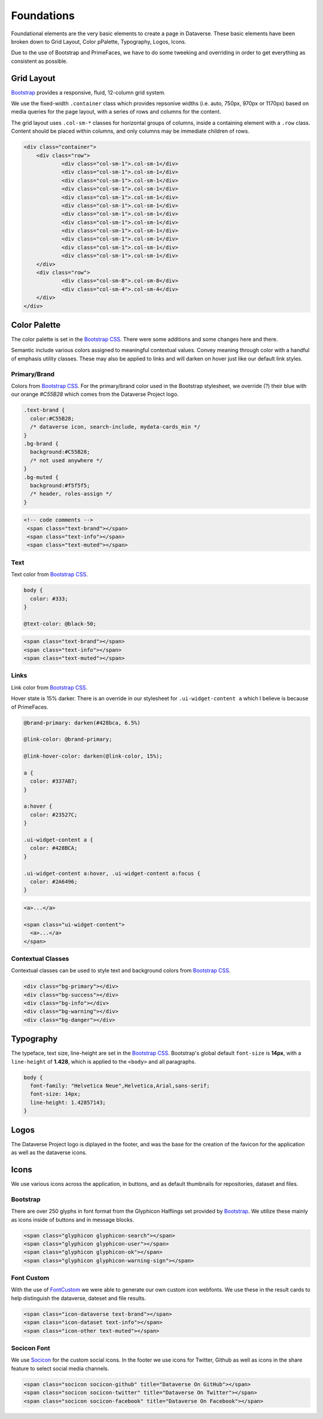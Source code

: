 Foundations
+++++++++++

Foundational elements are the very basic elements to create a page in Dataverse. These basic elements have been broken down to Grid Layout, Color pPalette, Typography, Logos, Icons.

Due to the use of Bootstrap and PrimeFaces, we have to do some tweeking and overriding in order to get everything as consistent as possible.


Grid Layout
===========

`Bootstrap <http://getbootstrap.com/css/#grid>`_ provides a responsive, fluid, 12-column grid system.

We use the fixed-width ``.container`` class which provides repsonive widths (i.e. auto, 750px, 970px or 1170px) based on media queries for the page layout, with a series of rows and columns for the content.

The grid layout uses ``.col-sm-*`` classes for horizontal groups of columns, inside a containing element with a ``.row`` class. Content should be placed within columns, and only columns may be immediate children of rows.

.. code-block:: html

    <div class="container">
        <div class="row">
        	<div class="col-sm-1">.col-sm-1</div>
        	<div class="col-sm-1">.col-sm-1</div>
        	<div class="col-sm-1">.col-sm-1</div>
        	<div class="col-sm-1">.col-sm-1</div>
        	<div class="col-sm-1">.col-sm-1</div>
        	<div class="col-sm-1">.col-sm-1</div>
        	<div class="col-sm-1">.col-sm-1</div>
        	<div class="col-sm-1">.col-sm-1</div>
        	<div class="col-sm-1">.col-sm-1</div>
        	<div class="col-sm-1">.col-sm-1</div>
        	<div class="col-sm-1">.col-sm-1</div>
        	<div class="col-sm-1">.col-sm-1</div>
        </div>
        <div class="row">
        	<div class="col-sm-8">.col-sm-8</div>
        	<div class="col-sm-4">.col-sm-4</div>
        </div>
    </div>

Color Palette
=============

The color palette is set in the `Bootstrap CSS <http://getbootstrap.com/css/#less-variables-colors>`_. There were some additions and some changes here and there.

Semantic include various colors assigned to meaningful contextual values. Convey meaning through color with a handful of emphasis utility classes. These may also be applied to links and will darken on hover just like our default link styles.

Primary/Brand
-------------

Colors from `Bootstrap CSS <http://getbootstrap.com/css/#less-variables-colors>`_. For the primary/brand color used in the Bootstrap stylesheet, we override (?) their blue with our orange `#C55B28` which comes from the Dataverse Project logo.

.. code-block:: css

    .text-brand {
      color:#C55B28;
      /* dataverse icon, search-include, mydata-cards_min */
    }
    .bg-brand {
      background:#C55B28;
      /* not used anywhere */
    }
    .bg-muted {
      background:#f5f5f5;
      /* header, roles-assign */
    }

.. raw:: html

  <div class="panel panel-default code-example">
    <div class="panel-body">
      <div class="color-swatches">
        <div class="color-swatch" style="background-color:#C55B28;">bg-brand dataverse</div>
        <div class="color-swatch" style="background-color:#428BCA;">dataset</div>
        <div class="color-swatch" style="background-color:grey;">file</div>
        <div class="color-swatch" style="background-color:#f5f5f5;">bg-muted</div>
      </div>
    </div>
  </div>

.. code-block:: html
  
  <!-- code comments -->
   <span class="text-brand"></span>
   <span class="text-info"></span>
   <span class="text-muted"></span>

Text
----

Text color from `Bootstrap CSS <http://getbootstrap.com/css/#less-variables-scaffolding>`_.

.. code-block:: css

    body {
      color: #333;
    }
    
    @text-color: @black-50;

.. raw:: html

  <div class="panel panel-default code-example">
    <div class="panel-body">
      <p style="color:#333;">Nullam id dolor id nibh ultricies vehicula ut id elit.</p>
      <p style="color:#7f7f7f;">Duis mollis, est non commodo luctus, nisi erat porttitor ligula.</p>
      <p style="color:#777;">Maecenas sed diam eget risus varius blandit sit amet non magna.</p>
    </div>
  </div>

.. code-block:: html

   <span class="text-brand"></span>
   <span class="text-info"></span>
   <span class="text-muted"></span>


Links
-----

Link color from `Bootstrap CSS <http://getbootstrap.com/css/#less-variables-links>`_.

Hover state is 15% darker. There is an override in our stylesheet for ``.ui-widget-content a`` which I believe is because of PrimeFaces.

.. code-block:: css

    @brand-primary: darken(#428bca, 6.5%)

    @link-color: @brand-primary;

    @link-hover-color: darken(@link-color, 15%);

    a {
      color: #337AB7;
    }

    a:hover {
      color: #23527C;
    }

    .ui-widget-content a {
      color: #428BCA;
    }

    .ui-widget-content a:hover, .ui-widget-content a:focus {
      color: #2A6496;
    }

.. raw:: html

  <div class="panel panel-default code-example">
    <div class="panel-body">
      <div class="color-swatches">
        <div class="color-swatch" style="background-color:#337AB7;">a</div>
        <div class="color-swatch" style="background-color:#23527C;">a:hover</div>
        <div class="color-swatch" style="background-color:#428BCA;">.ui-widget-content a</div>
        <div class="color-swatch" style="background-color:#2A6496;">.ui-widget-content a:hover/focus</div>
      </div>
    </div>
  </div>

.. code-block:: html

  <a>...</a>

  <span class="ui-widget-content">
    <a>...</a>
  </span>


Contextual Classes
------------------

Contextual classes can be used to style text and background colors from `Bootstrap CSS <http://getbootstrap.com/css/#helper-classes>`_.

.. raw:: html

  <div class="panel panel-default code-example">
    <div class="panel-body">
      <div class="color-swatches">
        <div class="color-swatch bg-primary">bg-primary</div>
        <div class="color-swatch bg-success">bg-success</div>
        <div class="color-swatch bg-info">bg-info</div>
        <div class="color-swatch bg-warning">bg-warning</div>
        <div class="color-swatch bg-danger">bg-danger</div>
      </div>
    </div>
  </div>

.. code-block:: html

   <div class="bg-primary"></div>
   <div class="bg-success"></div>
   <div class="bg-info"></div>
   <div class="bg-warning"></div>
   <div class="bg-danger"></div>


Typography
==========

The typeface, text size, line-height are set in the `Bootstrap CSS <http://getbootstrap.com/css/#type>`_. Bootstrap's global default ``font-size`` is **14px**, with a ``line-height`` of **1.428**, which is applied to the ``<body>`` and all paragraphs.

.. code-block:: css

   body {
     font-family: "Helvetica Neue",Helvetica,Arial,sans-serif;
     font-size: 14px;
     line-height: 1.42857143;
   }

Logos
=====

The Dataverse Project logo is diplayed in the footer, and was the base for the creation of the favicon for the application as well as the dataverse icons.

.. raw:: html

  <div class="panel panel-default">
    <div class="panel-body text-center">

      <img alt="image1" src="../_images/dataverse-project.png">

    </div>
  </div>

Icons
=====

We use various icons across the application, in buttons, and as default thumbnails for repositories, dataset and files.

Bootstrap
---------

There are over 250 glyphs in font format from the Glyphicon Halflings set provided by `Bootstrap <http://getbootstrap.com/components/#glyphicons>`_. We utilize these mainly as icons inside of buttons and in message blocks.

.. raw:: html

	<div class="panel panel-default code-example">
	  <div class="panel-body">
      <div>
         <span class="glyphicon glyphicon-search h1"></span>
         <span class="glyphicon glyphicon-user h1"></span>
         <span class="glyphicon glyphicon-ok h1"></span>
         <span class="glyphicon glyphicon-warning-sign h1"></span>
      </div>
      <button type="button" class="btn btn-default">
         <span class="glyphicon glyphicon-star" aria-hidden="true"></span> Star
      </button>

	  </div>
	</div>

.. code-block:: html

   <span class="glyphicon glyphicon-search"></span>
   <span class="glyphicon glyphicon-user"></span>
   <span class="glyphicon glyphicon-ok"></span>
   <span class="glyphicon glyphicon-warning-sign"></span>

Font Custom
-----------

With the use of `FontCustom <https://github.com/FontCustom/fontcustom>`_ we were able to generate our own custom icon webfonts. We use these in the result cards to help distinguish the dataverse, dateset and file results.

.. raw:: html

	<div class="panel panel-default code-example">
	  <div class="panel-body">

     <span class="icon-dataverse text-brand h1" style="color:#C55B28;"></span>
     <span class="icon-dataset text-info h1"></span>
     <span class="icon-other text-muted h1"></span>

	  </div>
	</div>

.. code-block:: html

   <span class="icon-dataverse text-brand"></span>
   <span class="icon-dataset text-info"></span>
   <span class="icon-other text-muted"></span>


Socicon Font
------------

We use `Socicon <http://www.socicon.com>`_ for the custom social icons. In the footer we use icons for Twitter, Github as well as icons in the share feature to select social media channels.

.. raw:: html

	<div class="panel panel-default code-example">
	  <div class="panel-body">

      <span class="socicon socicon-github h1" title="Dataverse On GitHub"></span>
      <span class="socicon socicon-twitter h1" title="Dataverse On Twitter"></span>
      <span class="socicon socicon-facebook h1" title="Dataverse On Facebook"></span>

	  </div>
	</div>

.. code-block:: html

   <span class="socicon socicon-github" title="Dataverse On GitHub"></span>
   <span class="socicon socicon-twitter" title="Dataverse On Twitter"></span>
   <span class="socicon socicon-facebook" title="Dataverse On Facebook"></span>

.. |image1| image:: ./img/dataverse-project.png
   :class: img-responsive

.. |image2| image:: ./img/dataverse-icon.jpg
   :class: img-responsive
